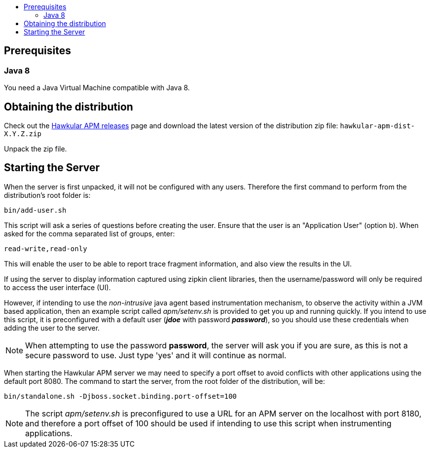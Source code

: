 :imagesdir: ../images

:toc: macro
:toc-title:

toc::[]

== Prerequisites

=== Java 8

You need a Java Virtual Machine compatible with Java 8.

== Obtaining the distribution

Check out the https://github.com/hawkular/hawkular-apm/releases[Hawkular APM releases] page and download the latest
version of the distribution zip file: `hawkular-apm-dist-X.Y.Z.zip`

Unpack the zip file.

== Starting the Server

When the server is first unpacked, it will not be configured with any users. Therefore the first command to perform from the distribution's root folder is:

[source,shell]
----
bin/add-user.sh
----

This script will ask a series of questions before creating the user. Ensure that the user is an "Application User" (option b). When asked for the comma separated list of groups, enter:

----
read-write,read-only
----

This will enable the user to be able to report trace fragment information, and also view the results in the UI.

If using the server to display information captured using zipkin client libraries, then the username/password will only be required to access the user interface (UI).

However, if intending to use the _non-intrusive_ java agent based instrumentation mechanism, to observe the activity within a JVM based application, then an example script called _apm/setenv.sh_ is provided to get you up and running quickly. If you intend to use this script, it is preconfigured with a default user (*_jdoe_* with password *_password_*), so you should use these credentials when adding the user to the server.

NOTE: When attempting to use the password *password*, the server will ask you if you are sure, as this is not a secure password to use. Just type 'yes' and it will continue as normal.

When starting the Hawkular APM server we may need to specify a port offset to avoid conflicts with other applications using the default port 8080. The command to start the server, from the root folder of the distribution, will be:

[source,shell]
----
bin/standalone.sh -Djboss.socket.binding.port-offset=100
----

NOTE: The script _apm/setenv.sh_ is preconfigured to use a URL for an APM server on the localhost with port 8180, and therefore a port offset of 100 should be used if intending to use this script when instrumenting applications.


